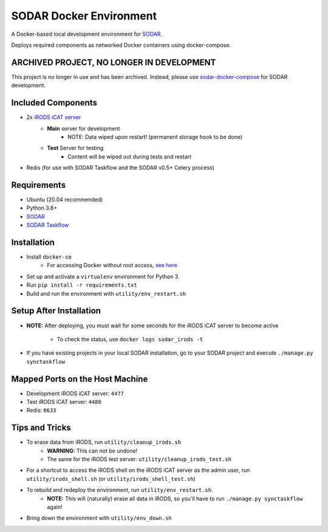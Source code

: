 SODAR Docker Environment
========================

A Docker-based local development environment for
`SODAR <https://github.com/bihealth/sodar-server>`_.

Deploys required components as networked Docker containers using docker-compose.

ARCHIVED PROJECT, NO LONGER IN DEVELOPMENT
------------------------------------------

This project is no longer in use and has been archived. Instead, please use
`sodar-docker-compose <https://github.com/bihealth/sodar-docker-compose>`_
for SODAR development.

Included Components
-------------------

- 2x `iRODS iCAT server <https://github.com/mjstealey/irods-provider-postgres>`_
    * **Main** server for development
        * NOTE: Data wiped upon restart! (permanent storage hook to be done)
    * **Test** Server for testing
        * Content will be wiped out during tests and restart
- Redis (for use with SODAR Taskflow and the SODAR v0.5+ Celery process)


Requirements
------------

- Ubuntu (20.04 recommended)
- Python 3.6+
- `SODAR <https://github.com/bihealth/sodar-server>`_
- `SODAR Taskflow <https://github.com/bihealth/sodar-taskflow>`_


Installation
------------

- Install ``docker-ce``
    * For accessing Docker without root access,
      `see here <https://docs.docker.com/install/linux/linux-postinstall/>`_
- Set up and activate a ``virtualenv`` environment for Python 3
- Run ``pip install -r requirements.txt``
- Build and run the environment with ``utility/env_restart.sh``


Setup After Installation
------------------------

- **NOTE:** After deploying, you must wait for some seconds for the iRODS iCAT
  server to become active
    * To check the status, use ``docker logs sodar_irods -t``
- If you have existing projects in your local SODAR installation, go to your
  SODAR project and execute ``./manage.py synctaskflow``


Mapped Ports on the Host Machine
--------------------------------

- Development iRODS iCAT server: ``4477``
- Test iRODS iCAT server: ``4488``
- Redis: ``6633``


Tips and Tricks
---------------

- To erase data from iRODS, run ``utility/cleanup_irods.sh``
    * **WARNING:** This can not be undone!
    * The same for the iRODS test server: ``utility/cleanup_irods_test.sh``
- For a shortcut to access the iRODS shell on the iRODS iCAT server as the
  admin user, run ``utility/irods_shell.sh`` (or ``utility/irods_shell_test.sh``)
- To rebuild and redeploy the environment, run ``utility/env_restart.sh``.
    * **NOTE:** This will (naturally) erase all data in iRODS, so you'll have to
      run ``./manage.py synctaskflow`` again!
- Bring down the environment with ``utility/env_down.sh``
